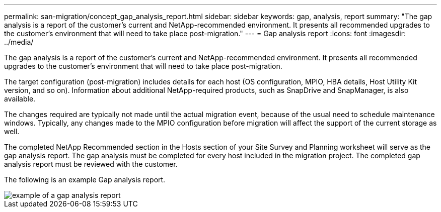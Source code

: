 ---
permalink: san-migration/concept_gap_analysis_report.html
sidebar: sidebar
keywords: gap, analysis, report
summary: "The gap analysis is a report of the customer’s current and NetApp-recommended environment. It presents all recommended upgrades to the customer’s environment that will need to take place post-migration."
---
= Gap analysis report
:icons: font
:imagesdir: ../media/

[.lead]
The gap analysis is a report of the customer's current and NetApp-recommended environment. It presents all recommended upgrades to the customer's environment that will need to take place post-migration.

The target configuration (post-migration) includes details for each host (OS configuration, MPIO, HBA details, Host Utility Kit version, and so on). Information about additional NetApp-required products, such as SnapDrive and SnapManager, is also available.

The changes required are typically not made until the actual migration event, because of the usual need to schedule maintenance windows. Typically, any changes made to the MPIO configuration before migration will affect the support of the current storage as well.

The completed NetApp Recommended section in the Hosts section of your Site Survey and Planning worksheet will serve as the gap analysis report. The gap analysis must be completed for every host included in the migration project. The completed gap analysis report must be reviewed with the customer.

The following is an example Gap analysis report.

image::../media/create_the_gap_analysis_report_1.png[example of a gap analysis report]
